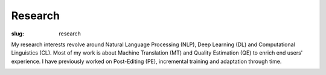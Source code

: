 Research
========

:slug: research

My research interests revolve around Natural Language Processing (NLP), Deep Learning (DL) and Computational Linguistics (CL).
Most of my work is about Machine Translation (MT) and Quality Estimation (QE) to enrich end users' experience.
I have previously worked on Post-Editing (PE), incremental training and adaptation through time.

.. container:: clearfix

  .. raw:: html

    &nbsp;

.. container:: clearfix

  .. raw:: html

    <h3>Past Projects & Grants</h3>

    &nbsp;

    <a href="https://browser.mt/"><b>Browser-based Multilingual Translation</b></a> (Bergamot) -- (2019-2021)
    <p>
    Funded by the European Commission, the Bergamot project will add and improve client-side machine translation in a web browser. Unlike current cloud-based options, running directly on users’ machines empowers citizens to preserve their privacy and increases the uptake of language technologies in Europe in various sectors that require confidentiality. Free software integrated with an open-source web browser, such as Mozilla Firefox, will enable bottom-up adoption by non-experts, resulting in cost savings for private and public sector users who would otherwise procure translation or operate monolingually. Our combined research on user experience, domain adaptation, quality estimation, outbound translation, and efficiency support a broad browser-based innovation plan.
    </p>

    &nbsp;

    <a href="https://ara.amazon-ml.com/recipients/#2016"><b>Predicting Relevance and Quality of Machine Translation for Product Reviews</b></a>  -- (2018)
    <p>
    Funded by the Amazon Academic Research Awards (AARA) program, this project was to devisea Quality Estimation (QE) approach for the machine translation (MT) of product reviews. Ononline market platforms such as Amazon, product reviews are abundant but written in a singlelanguage (often English). Automatically translating such reviews could better enable products toreach foreign markets. However, this type of content introduces important challenges to stateof the art machine translation, which often results in far from perfect quality translations, andthus automatic quality estimation becomes paramount.
    </p>

    &nbsp;

    <a href="https://www.qt21.eu/"><b>Quality Translation 21</b></a> (QT21) -- (April 2015 - January 2018)
    <p>
    Quality Translation 21 is a machine translation project which has received funding from the European Union’s Horizon 2020 Research and Innovation program. Many of the languages not supported by our current technologies show common traits: they are morphologically complex, with free and diverse word order. Often there are not enough training resources and/or processing tools. Together this results in drastic drops in translation quality. The combined challenges of linguistic phenomena and resource scenarios have created a large, and under-explored, grey area in the language technology map of European languages. Combining support from key stakeholders, QT21 addressed this grey area by substantially improved statistical and machine-learning based translation model, improved evaluation and continuous learning from mistakes, all with a strong focus on scalability.
    </p>

    &nbsp;

    <a href="https://www.matecat.com/"><b>MateCAT</b></a> -- (October 2011 - October 2014)
    <p>
    European project led by the Bruno Kessler Foundation (<a href="https://www.fbk.eu/en/">FBK</a>), and conducted with the Computer Science laboratory of Le Mans University (<a href="http://www-lium.univ-lemans.fr/en/content/welcome">LIUM</a>), <a href="http://web.inf.ed.ac.uk/ilcc/research/nlp-cl">The University of Edinburgh</a> and <a href="http://www.translated.net/en/">Translated Srl</a>. For professional translators, it aimed at reducing the post-editing cost through the use of an optimized web-based CAT tool. To improve the user’s productivity, the project partners have worked on in-domain adaptation, project adaptation, automatic quality estimation and both online and incremental adaptation from user feedback. MateCAT nowadays is used by thousands of professional translators to deliver translations in more than 100 languages to 10,000 active users all over the world.
    </p>
  
    &nbsp;

    <a href="http://www.cosmat.fr/"><b>COSMAT</b></a> -- (October 2009 - October 2012)
    <p>
    Led by the LIUM, working with SYSTRAN and the <a href="https://www.inria.fr/en/">INRIA</a>, the project aimed at providing a collaborative translation service of scientific documents to the scientific community. The result of this project was planned to be hosted on the <a href="https://hal.archives-ouvertes.fr/">HAL</a>, an open archive where authors can deposit scholarly documents from all academic fields. Independently of the characteristics bound to scientific documents (domain adaptation, entities recognition, etc.), the collaborative aspect of this project relied on both translated and reviewed versions of the scientific documents (PhD thesis, article, etc.) which are used to improve the quality of the machine translation system through an analysis based on post-editing.
    </p>

    &nbsp;
